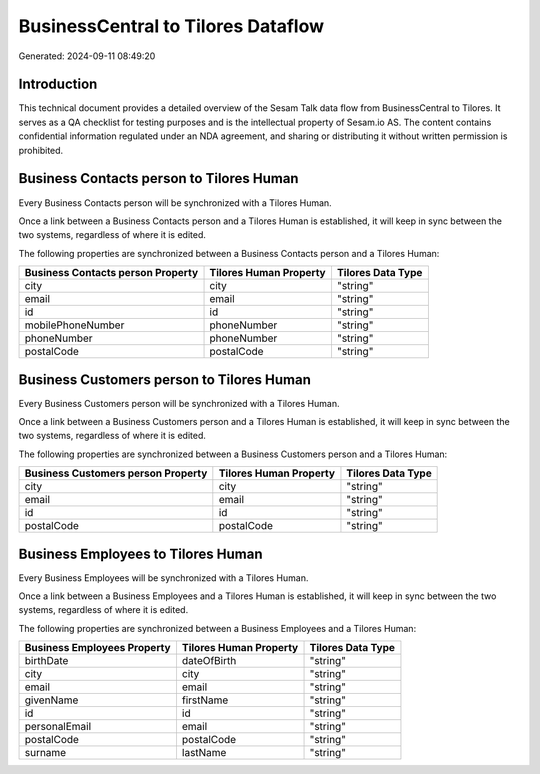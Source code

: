 ===================================
BusinessCentral to Tilores Dataflow
===================================

Generated: 2024-09-11 08:49:20

Introduction
------------

This technical document provides a detailed overview of the Sesam Talk data flow from BusinessCentral to Tilores. It serves as a QA checklist for testing purposes and is the intellectual property of Sesam.io AS. The content contains confidential information regulated under an NDA agreement, and sharing or distributing it without written permission is prohibited.

Business Contacts person to Tilores Human
-----------------------------------------
Every Business Contacts person will be synchronized with a Tilores Human.

Once a link between a Business Contacts person and a Tilores Human is established, it will keep in sync between the two systems, regardless of where it is edited.

The following properties are synchronized between a Business Contacts person and a Tilores Human:

.. list-table::
   :header-rows: 1

   * - Business Contacts person Property
     - Tilores Human Property
     - Tilores Data Type
   * - city
     - city
     - "string"
   * - email
     - email
     - "string"
   * - id
     - id
     - "string"
   * - mobilePhoneNumber
     - phoneNumber
     - "string"
   * - phoneNumber
     - phoneNumber
     - "string"
   * - postalCode
     - postalCode
     - "string"


Business Customers person to Tilores Human
------------------------------------------
Every Business Customers person will be synchronized with a Tilores Human.

Once a link between a Business Customers person and a Tilores Human is established, it will keep in sync between the two systems, regardless of where it is edited.

The following properties are synchronized between a Business Customers person and a Tilores Human:

.. list-table::
   :header-rows: 1

   * - Business Customers person Property
     - Tilores Human Property
     - Tilores Data Type
   * - city
     - city
     - "string"
   * - email
     - email
     - "string"
   * - id
     - id
     - "string"
   * - postalCode
     - postalCode
     - "string"


Business Employees to Tilores Human
-----------------------------------
Every Business Employees will be synchronized with a Tilores Human.

Once a link between a Business Employees and a Tilores Human is established, it will keep in sync between the two systems, regardless of where it is edited.

The following properties are synchronized between a Business Employees and a Tilores Human:

.. list-table::
   :header-rows: 1

   * - Business Employees Property
     - Tilores Human Property
     - Tilores Data Type
   * - birthDate
     - dateOfBirth
     - "string"
   * - city
     - city
     - "string"
   * - email
     - email
     - "string"
   * - givenName
     - firstName
     - "string"
   * - id
     - id
     - "string"
   * - personalEmail
     - email
     - "string"
   * - postalCode
     - postalCode
     - "string"
   * - surname
     - lastName
     - "string"

